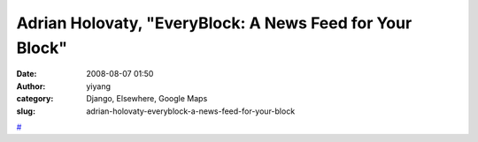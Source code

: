 Adrian Holovaty, "EveryBlock: A News Feed for Your Block"
#########################################################
:date: 2008-08-07 01:50
:author: yiyang
:category: Django, Elsewhere, Google Maps
:slug: adrian-holovaty-everyblock-a-news-feed-for-your-block

`#`_

.. _#: http://where.blip.tv/file/904436/
